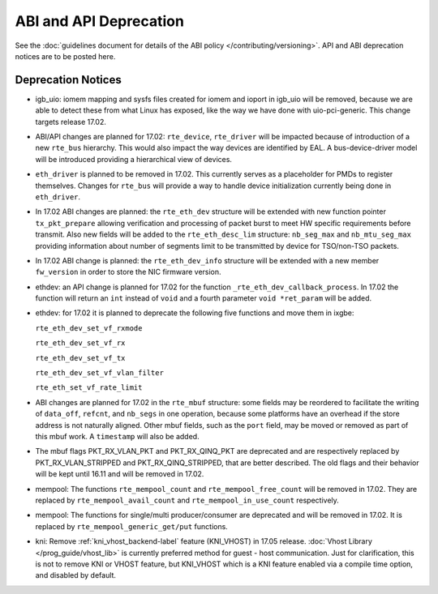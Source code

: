 ABI and API Deprecation
=======================

See the :doc:`guidelines document for details of the ABI policy </contributing/versioning>`.
API and ABI deprecation notices are to be posted here.


Deprecation Notices
-------------------

* igb_uio: iomem mapping and sysfs files created for iomem and ioport in
  igb_uio will be removed, because we are able to detect these from what Linux
  has exposed, like the way we have done with uio-pci-generic. This change
  targets release 17.02.

* ABI/API changes are planned for 17.02: ``rte_device``, ``rte_driver`` will be
  impacted because of introduction of a new ``rte_bus`` hierarchy. This would
  also impact the way devices are identified by EAL. A bus-device-driver model
  will be introduced providing a hierarchical view of devices.

* ``eth_driver`` is planned to be removed in 17.02. This currently serves as
  a placeholder for PMDs to register themselves. Changes for ``rte_bus`` will
  provide a way to handle device initialization currently being done in
  ``eth_driver``.

* In 17.02 ABI changes are planned: the ``rte_eth_dev`` structure will be
  extended with new function pointer ``tx_pkt_prepare`` allowing verification
  and processing of packet burst to meet HW specific requirements before
  transmit. Also new fields will be added to the ``rte_eth_desc_lim`` structure:
  ``nb_seg_max`` and ``nb_mtu_seg_max`` providing information about number of
  segments limit to be transmitted by device for TSO/non-TSO packets.

* In 17.02 ABI change is planned: the ``rte_eth_dev_info`` structure
  will be extended with a new member ``fw_version`` in order to store
  the NIC firmware version.

* ethdev: an API change is planned for 17.02 for the function
  ``_rte_eth_dev_callback_process``. In 17.02 the function will return an ``int``
  instead of ``void`` and a fourth parameter ``void *ret_param`` will be added.

* ethdev: for 17.02 it is planned to deprecate the following five functions
  and move them in ixgbe:

  ``rte_eth_dev_set_vf_rxmode``

  ``rte_eth_dev_set_vf_rx``

  ``rte_eth_dev_set_vf_tx``

  ``rte_eth_dev_set_vf_vlan_filter``

  ``rte_eth_set_vf_rate_limit``

* ABI changes are planned for 17.02 in the ``rte_mbuf`` structure: some fields
  may be reordered to facilitate the writing of ``data_off``, ``refcnt``, and
  ``nb_segs`` in one operation, because some platforms have an overhead if the
  store address is not naturally aligned. Other mbuf fields, such as the
  ``port`` field, may be moved or removed as part of this mbuf work. A
  ``timestamp`` will also be added.

* The mbuf flags PKT_RX_VLAN_PKT and PKT_RX_QINQ_PKT are deprecated and
  are respectively replaced by PKT_RX_VLAN_STRIPPED and
  PKT_RX_QINQ_STRIPPED, that are better described. The old flags and
  their behavior will be kept until 16.11 and will be removed in 17.02.

* mempool: The functions ``rte_mempool_count`` and ``rte_mempool_free_count``
  will be removed in 17.02.
  They are replaced by ``rte_mempool_avail_count`` and
  ``rte_mempool_in_use_count`` respectively.

* mempool: The functions for single/multi producer/consumer are deprecated
  and will be removed in 17.02.
  It is replaced by ``rte_mempool_generic_get/put`` functions.

* kni: Remove :ref:`kni_vhost_backend-label` feature (KNI_VHOST) in 17.05 release.
  :doc:`Vhost Library </prog_guide/vhost_lib>` is currently preferred method for
  guest - host communication. Just for clarification, this is not to remove KNI
  or VHOST feature, but KNI_VHOST which is a KNI feature enabled via a compile
  time option, and disabled by default.
